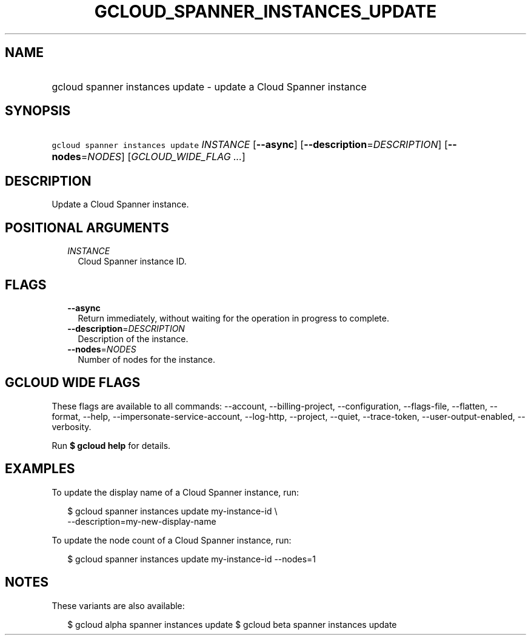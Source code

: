 
.TH "GCLOUD_SPANNER_INSTANCES_UPDATE" 1



.SH "NAME"
.HP
gcloud spanner instances update \- update a Cloud Spanner instance



.SH "SYNOPSIS"
.HP
\f5gcloud spanner instances update\fR \fIINSTANCE\fR [\fB\-\-async\fR] [\fB\-\-description\fR=\fIDESCRIPTION\fR] [\fB\-\-nodes\fR=\fINODES\fR] [\fIGCLOUD_WIDE_FLAG\ ...\fR]



.SH "DESCRIPTION"

Update a Cloud Spanner instance.



.SH "POSITIONAL ARGUMENTS"

.RS 2m
.TP 2m
\fIINSTANCE\fR
Cloud Spanner instance ID.


.RE
.sp

.SH "FLAGS"

.RS 2m
.TP 2m
\fB\-\-async\fR
Return immediately, without waiting for the operation in progress to complete.

.TP 2m
\fB\-\-description\fR=\fIDESCRIPTION\fR
Description of the instance.

.TP 2m
\fB\-\-nodes\fR=\fINODES\fR
Number of nodes for the instance.


.RE
.sp

.SH "GCLOUD WIDE FLAGS"

These flags are available to all commands: \-\-account, \-\-billing\-project,
\-\-configuration, \-\-flags\-file, \-\-flatten, \-\-format, \-\-help,
\-\-impersonate\-service\-account, \-\-log\-http, \-\-project, \-\-quiet,
\-\-trace\-token, \-\-user\-output\-enabled, \-\-verbosity.

Run \fB$ gcloud help\fR for details.



.SH "EXAMPLES"

To update the display name of a Cloud Spanner instance, run:

.RS 2m
$ gcloud spanner instances update my\-instance\-id \e
    \-\-description=my\-new\-display\-name
.RE

To update the node count of a Cloud Spanner instance, run:

.RS 2m
$ gcloud spanner instances update my\-instance\-id \-\-nodes=1
.RE



.SH "NOTES"

These variants are also available:

.RS 2m
$ gcloud alpha spanner instances update
$ gcloud beta spanner instances update
.RE

